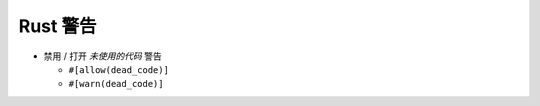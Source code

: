 ===========
 Rust 警告
===========

- 禁用 / 打开 *未使用的代码* 警告

  - ``#[allow(dead_code)]``

  - ``#[warn(dead_code)]``


